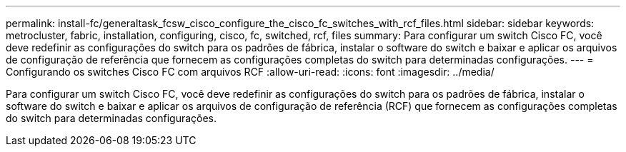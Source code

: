 ---
permalink: install-fc/generaltask_fcsw_cisco_configure_the_cisco_fc_switches_with_rcf_files.html 
sidebar: sidebar 
keywords: metrocluster, fabric, installation, configuring, cisco, fc, switched, rcf, files 
summary: Para configurar um switch Cisco FC, você deve redefinir as configurações do switch para os padrões de fábrica, instalar o software do switch e baixar e aplicar os arquivos de configuração de referência que fornecem as configurações completas do switch para determinadas configurações. 
---
= Configurando os switches Cisco FC com arquivos RCF
:allow-uri-read: 
:icons: font
:imagesdir: ../media/


[role="lead"]
Para configurar um switch Cisco FC, você deve redefinir as configurações do switch para os padrões de fábrica, instalar o software do switch e baixar e aplicar os arquivos de configuração de referência (RCF) que fornecem as configurações completas do switch para determinadas configurações.
